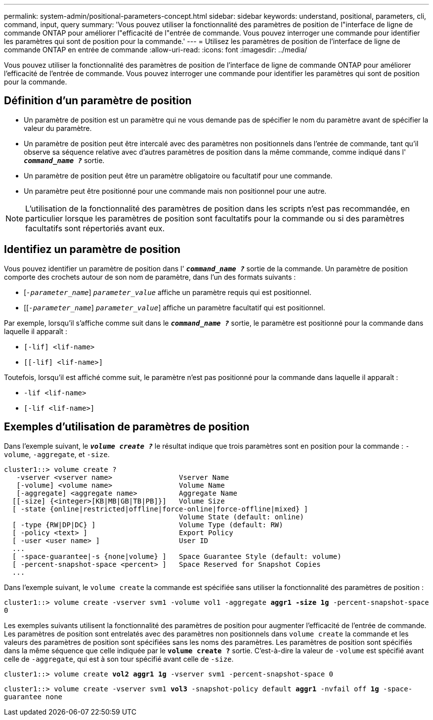 ---
permalink: system-admin/positional-parameters-concept.html 
sidebar: sidebar 
keywords: understand, positional, parameters, cli, command, input, query 
summary: 'Vous pouvez utiliser la fonctionnalité des paramètres de position de l"interface de ligne de commande ONTAP pour améliorer l"efficacité de l"entrée de commande. Vous pouvez interroger une commande pour identifier les paramètres qui sont de position pour la commande.' 
---
= Utilisez les paramètres de position de l'interface de ligne de commande ONTAP en entrée de commande
:allow-uri-read: 
:icons: font
:imagesdir: ../media/


[role="lead"]
Vous pouvez utiliser la fonctionnalité des paramètres de position de l'interface de ligne de commande ONTAP pour améliorer l'efficacité de l'entrée de commande. Vous pouvez interroger une commande pour identifier les paramètres qui sont de position pour la commande.



== Définition d'un paramètre de position

* Un paramètre de position est un paramètre qui ne vous demande pas de spécifier le nom du paramètre avant de spécifier la valeur du paramètre.
* Un paramètre de position peut être intercalé avec des paramètres non positionnels dans l'entrée de commande, tant qu'il observe sa séquence relative avec d'autres paramètres de position dans la même commande, comme indiqué dans l' `*_command_name ?_*` sortie.
* Un paramètre de position peut être un paramètre obligatoire ou facultatif pour une commande.
* Un paramètre peut être positionné pour une commande mais non positionnel pour une autre.


[NOTE]
====
L'utilisation de la fonctionnalité des paramètres de position dans les scripts n'est pas recommandée, en particulier lorsque les paramètres de position sont facultatifs pour la commande ou si des paramètres facultatifs sont répertoriés avant eux.

====


== Identifiez un paramètre de position

Vous pouvez identifier un paramètre de position dans l' `*_command_name ?_*` sortie de la commande. Un paramètre de position comporte des crochets autour de son nom de paramètre, dans l'un des formats suivants :

* [`_-parameter_name_`] `_parameter_value_` affiche un paramètre requis qui est positionnel.
* [[`_-parameter_name_`] `_parameter_value_`] affiche un paramètre facultatif qui est positionnel.


Par exemple, lorsqu'il s'affiche comme suit dans le `*_command_name ?_*` sortie, le paramètre est positionné pour la commande dans laquelle il apparaît :

* `[-lif] <lif-name>`
* `[[-lif] <lif-name>]`


Toutefois, lorsqu'il est affiché comme suit, le paramètre n'est pas positionné pour la commande dans laquelle il apparaît :

* `-lif <lif-name>`
* `[-lif <lif-name>]`




== Exemples d'utilisation de paramètres de position

Dans l'exemple suivant, le `*_volume create ?_*` le résultat indique que trois paramètres sont en position pour la commande : `-volume`, `-aggregate`, et `-size`.

[listing]
----
cluster1::> volume create ?
   -vserver <vserver name>                Vserver Name
   [-volume] <volume name>                Volume Name
   [-aggregate] <aggregate name>          Aggregate Name
  [[-size] {<integer>[KB|MB|GB|TB|PB]}]   Volume Size
  [ -state {online|restricted|offline|force-online|force-offline|mixed} ]
                                          Volume State (default: online)
  [ -type {RW|DP|DC} ]                    Volume Type (default: RW)
  [ -policy <text> ]                      Export Policy
  [ -user <user name> ]                   User ID
  ...
  [ -space-guarantee|-s {none|volume} ]   Space Guarantee Style (default: volume)
  [ -percent-snapshot-space <percent> ]   Space Reserved for Snapshot Copies
  ...
----
Dans l'exemple suivant, le `volume create` la commande est spécifiée sans utiliser la fonctionnalité des paramètres de position :

`cluster1::> volume create -vserver svm1 -volume vol1 -aggregate *aggr1 -size 1g* -percent-snapshot-space 0`

Les exemples suivants utilisent la fonctionnalité des paramètres de position pour augmenter l'efficacité de l'entrée de commande. Les paramètres de position sont entrelatés avec des paramètres non positionnels dans `volume create` la commande et les valeurs des paramètres de position sont spécifiées sans les noms des paramètres. Les paramètres de position sont spécifiés dans la même séquence que celle indiquée par le `*volume create ?*` sortie. C'est-à-dire la valeur de `-volume` est spécifié avant celle de `-aggregate`, qui est à son tour spécifié avant celle de `-size`.

`cluster1::> volume create *vol2* *aggr1* *1g* -vserver svm1 -percent-snapshot-space 0`

`cluster1::> volume create -vserver svm1 *vol3* -snapshot-policy default *aggr1* -nvfail off *1g* -space-guarantee none`
